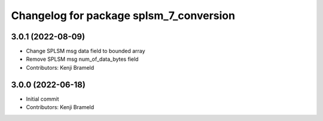 ^^^^^^^^^^^^^^^^^^^^^^^^^^^^^^^^^^^^^^^^
Changelog for package splsm_7_conversion
^^^^^^^^^^^^^^^^^^^^^^^^^^^^^^^^^^^^^^^^

3.0.1 (2022-08-09)
------------------
* Change SPLSM msg data field to bounded array
* Remove SPLSM msg num_of_data_bytes field
* Contributors: Kenji Brameld

3.0.0 (2022-06-18)
------------------
* Initial commit
* Contributors: Kenji Brameld
